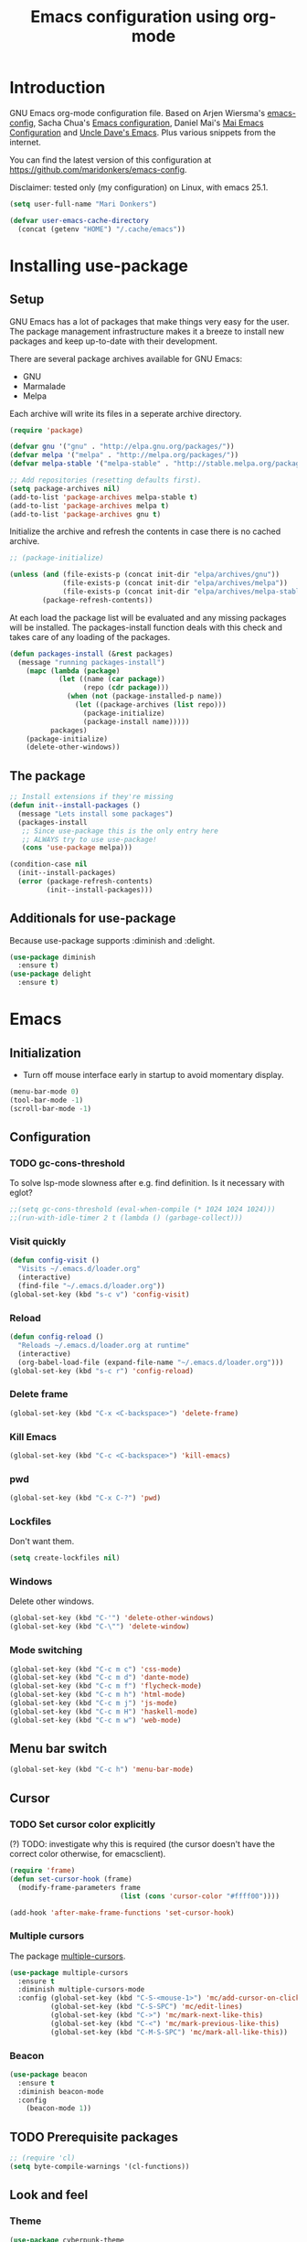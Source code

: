 #+TITLE: Emacs configuration using org-mode
#+STARTUP: indent
#+OPTIONS: H:5 num:nil tags:nil toc:nil timestamps:t
#+LAYOUT: post
#+DESCRIPTION: Loading emacs configuration using org-babel
#+TAGS: emacs
#+CATEGORIES: editing

* Introduction
GNU Emacs org-mode configuration file. Based on Arjen Wiersma's
[[https://gitlab.com/buildfunthings/emacs-config][emacs-config]], Sacha Chua's [[http://pages.sachachua.com/.emacs.d/Sacha.html][Emacs configuration]], Daniel Mai's [[https://github.com/danielmai/.emacs.d][Mai
Emacs Configuration]] and [[https://github.com/daedreth/UncleDavesEmacs/blob/master/config.org][Uncle Dave's Emacs]]. Plus various snippets from the internet.

You can find the latest version of this configuration at
[[https://github.com/maridonkers/emacs-config]].

Disclaimer: tested only (my configuration) on Linux, with emacs 25.1.

#+BEGIN_SRC emacs-lisp
(setq user-full-name "Mari Donkers")

(defvar user-emacs-cache-directory
  (concat (getenv "HOME") "/.cache/emacs"))
#+END_SRC
* Installing use-package
** Setup
GNU Emacs has a lot of packages that make things very easy for the
user. The package management infrastructure makes it a breeze to
install new packages and keep up-to-date with their development.

There are several package archives available for GNU Emacs:

- GNU
- Marmalade
- Melpa

Each archive will write its files in a seperate archive directory.

#+BEGIN_SRC emacs-lisp
(require 'package)
#+END_SRC

#+BEGIN_SRC emacs-lisp
(defvar gnu '("gnu" . "http://elpa.gnu.org/packages/"))
(defvar melpa '("melpa" . "http://melpa.org/packages/"))
(defvar melpa-stable '("melpa-stable" . "http://stable.melpa.org/packages/"))

;; Add repositories (resetting defaults first).
(setq package-archives nil)
(add-to-list 'package-archives melpa-stable t)
(add-to-list 'package-archives melpa t)
(add-to-list 'package-archives gnu t)
#+END_SRC

Initialize the archive and refresh the contents in case there is no cached archive.

#+BEGIN_SRC emacs-lisp
  ;; (package-initialize)

  (unless (and (file-exists-p (concat init-dir "elpa/archives/gnu"))
               (file-exists-p (concat init-dir "elpa/archives/melpa"))
               (file-exists-p (concat init-dir "elpa/archives/melpa-stable")))
          (package-refresh-contents))
#+END_SRC

At each load the package list will be evaluated and any missing
packages will be installed. The packages-install function deals with
this check and takes care of any loading of the packages.

#+BEGIN_SRC emacs-lisp
(defun packages-install (&rest packages)
  (message "running packages-install")
    (mapc (lambda (package)
            (let ((name (car package))
                  (repo (cdr package)))
              (when (not (package-installed-p name))
                (let ((package-archives (list repo)))
                  (package-initialize)
                  (package-install name)))))
          packages)
    (package-initialize)
    (delete-other-windows))
#+END_SRC
** The package
#+BEGIN_SRC emacs-lisp
;; Install extensions if they're missing
(defun init--install-packages ()
  (message "Lets install some packages")
  (packages-install
   ;; Since use-package this is the only entry here
   ;; ALWAYS try to use use-package!
   (cons 'use-package melpa)))

(condition-case nil
  (init--install-packages)
  (error (package-refresh-contents)
         (init--install-packages)))
#+END_SRC
** Additionals for use-package
Because use-package supports :diminish and :delight.
#+BEGIN_SRC emacs-lisp
(use-package diminish
  :ensure t)
(use-package delight
  :ensure t)
#+END_SRC
* Emacs
** Initialization
- Turn off mouse interface early in startup to avoid momentary display.
#+BEGIN_SRC emacs-lisp
(menu-bar-mode 0)
(tool-bar-mode -1)
(scroll-bar-mode -1)
#+END_SRC
** Configuration
*** TODO gc-cons-threshold
To solve lsp-mode slowness after e.g. find definition. Is it necessary with eglot?
#+BEGIN_SRC emacs-lisp
;;(setq gc-cons-threshold (eval-when-compile (* 1024 1024 1024)))
;;(run-with-idle-timer 2 t (lambda () (garbage-collect)))
#+END_SRC
*** Visit quickly
#+BEGIN_SRC emacs-lisp
(defun config-visit ()
  "Visits ~/.emacs.d/loader.org"
  (interactive)
  (find-file "~/.emacs.d/loader.org"))
(global-set-key (kbd "s-c v") 'config-visit)
#+END_SRC
*** Reload
#+BEGIN_SRC emacs-lisp
(defun config-reload ()
  "Reloads ~/.emacs.d/loader.org at runtime"
  (interactive)
  (org-babel-load-file (expand-file-name "~/.emacs.d/loader.org")))
(global-set-key (kbd "s-c r") 'config-reload)
#+END_SRC
*** Delete frame
#+BEGIN_SRC emacs-lisp
(global-set-key (kbd "C-x <C-backspace>") 'delete-frame)
#+END_SRC
*** Kill Emacs
#+BEGIN_SRC emacs-lisp
(global-set-key (kbd "C-c <C-backspace>") 'kill-emacs)
#+END_SRC
*** pwd
#+BEGIN_SRC emacs-lisp
(global-set-key (kbd "C-x C-?") 'pwd)
#+END_SRC
*** Lockfiles
Don't want them.
#+BEGIN_SRC emacs-lisp
(setq create-lockfiles nil)
#+END_SRC
*** Windows
Delete other windows.
#+BEGIN_SRC emacs-lisp
  (global-set-key (kbd "C-'") 'delete-other-windows)
  (global-set-key (kbd "C-\"") 'delete-window)
#+END_SRC
*** Mode switching
#+BEGIN_SRC emacs-lisp
  (global-set-key (kbd "C-c m c") 'css-mode)
  (global-set-key (kbd "C-c m d") 'dante-mode)
  (global-set-key (kbd "C-c m f") 'flycheck-mode)
  (global-set-key (kbd "C-c m h") 'html-mode)
  (global-set-key (kbd "C-c m j") 'js-mode)
  (global-set-key (kbd "C-c m H") 'haskell-mode)
  (global-set-key (kbd "C-c m w") 'web-mode)
#+END_SRC
** Menu bar switch
#+BEGIN_SRC emacs-lisp
(global-set-key (kbd "C-c h") 'menu-bar-mode)
#+END_SRC
** Cursor
*** TODO Set cursor color explicitly
(?) TODO: investigate why this is required
(the cursor doesn't have the correct color otherwise, for
emacsclient).
#+BEGIN_SRC emacs-lisp
(require 'frame)
(defun set-cursor-hook (frame)
  (modify-frame-parameters frame
                           (list (cons 'cursor-color "#ffff00"))))

(add-hook 'after-make-frame-functions 'set-cursor-hook)
#+END_SRC
*** Multiple cursors
The package [[https://github.com/magnars/multiple-cursors.el][multiple-cursors]].
#+BEGIN_SRC emacs-lisp
(use-package multiple-cursors
  :ensure t
  :diminish multiple-cursors-mode
  :config (global-set-key (kbd "C-S-<mouse-1>") 'mc/add-cursor-on-click)
          (global-set-key (kbd "C-S-SPC") 'mc/edit-lines)
          (global-set-key (kbd "C->") 'mc/mark-next-like-this)
          (global-set-key (kbd "C-<") 'mc/mark-previous-like-this)
          (global-set-key (kbd "C-M-S-SPC") 'mc/mark-all-like-this))
#+END_SRC
*** Beacon
#+BEGIN_SRC emacs-lisp
(use-package beacon
  :ensure t
  :diminish beacon-mode
  :config
    (beacon-mode 1))
#+END_SRC
** TODO Prerequisite packages
  #+BEGIN_SRC emacs-lisp
    ;; (require 'cl)
    (setq byte-compile-warnings '(cl-functions))
  #+END_SRC
** Look and feel
*** Theme
#+BEGIN_SRC emacs-lisp
(use-package cyberpunk-theme
  :ensure t)

(load-theme 'cyberpunk t)

;; To accomodate aging eyes.
(set-face-attribute 'default nil :height 135)

;; Selection color.
;;(set-face-background 'hl-line "#3e4446")
;; (set-face-foreground 'highlight nil)

;; Font size
(define-key global-map (kbd "C-c C-=") 'text-scale-increase)
(define-key global-map (kbd "C-c C--") 'text-scale-decrease)

;; Clearer active window bar.
(set-face-attribute  'mode-line-inactive
                    nil
                    :foreground "white"
                    :background "#232323"
                    ;; :box '(:line-width 1 :style released-button)
                    :box nil)

(set-face-attribute  'mode-line
                    nil
                    :foreground "black"
                    :background "darkcyan"
                    ;; :box '(:line-width 1 :style released-button)
                    :box nil)

;; No boxes around mode line (cyberpunk theme creates these).
(set-face-attribute `mode-line nil :box nil)
(set-face-attribute `mode-line-inactive nil :box nil)

;; Set cursor color, shape and no blinking.
(setq-default cursor-color "#ffff00")
(set-cursor-color "#ffff00")
;;(setq-default cursor-type 'hollow)
(blink-cursor-mode 0)
#+END_SRC
*** Sane defaults
[[https://github.com/danielmai/.emacs.d/blob/master/config.org]].
#+BEGIN_SRC emacs-lisp
  ;; These functions are useful. Activate them.
  (put 'downcase-region 'disabled nil)
  (put 'upcase-region 'disabled nil)
  (put 'narrow-to-region 'disabled nil)
  (put 'dired-find-alternate-file 'disabled nil)

  ;; Answering just 'y' or 'n' will do
  (defalias 'yes-or-no-p 'y-or-n-p)

  ;; UTF-8 please
  (setq locale-coding-system 'utf-8) ; pretty
  (set-terminal-coding-system 'utf-8) ; pretty
  (set-keyboard-coding-system 'utf-8) ; pretty
  (set-selection-coding-system 'utf-8) ; please
  (prefer-coding-system 'utf-8) ; with sugar on top
  (setq-default indent-tabs-mode nil)

  (setq-default indent-tabs-mode nil)
  (setq-default indicate-empty-lines t)

  ;; Don't count two spaces after a period as the end of a sentence.
  ;; Just one space is needed.
  (setq sentence-end-double-space nil)

  ;; delete the region when typing, just like as we expect nowadays.
  (delete-selection-mode t)

  (show-paren-mode t)

  (column-number-mode t)

  (global-visual-line-mode)
  ;TODO CHECK ERROR: symbol's function definition is void: diminish
  ;(diminish 'visual-line-mode)

  ;; https://gist.github.com/leemeichin/4032852
  ;; http://www.raebear.net/computers/emacs-colors/
  ;; Sets the default mode-line. Remove '-default' if you want to test your changes on-the-fly with (eval-buffer)
  (setq-default mode-line-format
      '(
        ;; show the buffer filename
        (:eval
         (propertize
                     (if (buffer-modified-p)
                       " ** %b "
                       (if (eql buffer-read-only t)
                           " == %b "
                           " -- %b "))))
        ;; show the current major mode in use (use obsolete format because trailing spaces nice it up)
        (:propertize " %m ")
        ;; show the current branch and VCS in use, if there is one
        (:propertize (vc-mode vc-mode) face (:weight normal))
        " "
        ;; show the line number and column number (no 'All', 'Top', 'Bottom', etc.)
        (:propertize " %l:%c ")
        ;; Show full path.
        (:eval
           (propertize " %f "))
        ))

  ;; (setq-default frame-title-format "%b (%f)")
  ;; (setq-default mode-line-format "%b (%f)")

  ;; (setq uniquify-buffer-name-style 'forward)
  ;; (setq uniquify-buffer-name-style 'reverse)

  ;; Turn off emacs alarms (those annoying beeps)
  (setq ring-bell-function 'ignore)
  (setq visible-bell t)
#+END_SRC
*** Title
#+BEGIN_SRC emacs-lisp
(setq frame-title-format
      (list (format "%s %%S: %%j " (system-name))
        '(buffer-file-name "%f" (dired-directory dired-directory "%b"))))
#+END_SRC
*** Desktop
Also check this out: [[https://emacs.stackexchange.com/questions/31621/handle-stale-desktop-lock-files-after-emacs-system-crash][Handle stale desktop lock files after emacs/system crash]]
#+BEGIN_SRC emacs-lisp
;; Store desktop (i.e. open files, etc.) at exit (restores when starting again).
(setq desktop-path '("."))
(desktop-save-mode 1)
(global-set-key (kbd "C-c C-d") 'desktop-save)
#+END_SRC
*** Ignore error wrapping
#+BEGIN_SRC emacs-lisp
;(defun ignore-error-wrapper (fn)
;  "Funtion return new function that ignore errors.
;   The function wraps a function with `ignore-errors' macro."
;  (lexical-let ((fn fn))
;    (lambda ()
;      (interactive)
;      (ignore-errors
;        (funcall fn)))))
#+END_SRC
*** Moving around
**** Bookmarks
#+BEGIN_SRC emacs-lisp
(global-set-key (kbd "C-x r S") 'bookmark-save)
#+END_SRC
**** Bookmarks (bm)
Bookmarks are very useful for quickly jumping around files.
#+BEGIN_SRC emacs-lisp
(use-package bm
  :ensure t
  :bind (("<M-S-return>" . bm-toggle)
         ("<M-S-up>" . bm-previous)
         ("<M-S-down>" . bm-next)))
#+END_SRC
*** Winner mode
#+BEGIN_SRC emacs-lisp
;; Winner mode
;; From: http://www.emacswiki.org/emacs/WinnerMode
(when (fboundp 'winner-mode)
  (winner-mode 1))
#+END_SRC
*** Window swapping
From [[https://www.emacswiki.org/emacs/TransposeWindows][Transpose Windows]].
#+BEGIN_SRC emacs-lisp
;; Initialization of these variables is required.
(setq swapping-buffer nil)
(setq swapping-window nil)

;; First call marks window and after switch to second window call
;; again to swap the windows.
(defun swap-buffers-in-windows ()
   "Swap buffers between two windows"
   (interactive)
   (if (and swapping-window
            swapping-buffer)
       (let ((this-buffer (current-buffer))
             (this-window (selected-window)))
         (if (and (window-live-p swapping-window)
                  (buffer-live-p swapping-buffer))
             (progn (switch-to-buffer swapping-buffer)
                    (select-window swapping-window)
                    (switch-to-buffer this-buffer)
                    (select-window this-window)
                    (message "Swapped buffers."))
           (message "Old buffer/window killed.  Aborting."))
         (setq swapping-buffer nil)
         (setq swapping-window nil))
     (progn
       (setq swapping-buffer (current-buffer))
       (setq swapping-window (selected-window))
       (message "Buffer and window marked for swapping."))))

;; Switch windows.
;;(global-set-key (kbd "C-c C-w") 'transpose-windows)
(global-set-key (kbd "C-c C-w") 'swap-buffers-in-windows)

(global-set-key [f9] 'other-window)
#+END_SRC
*** Window moving
#+BEGIN_SRC emacs-lisp
  ;; Windmove configuration.
;  (global-set-key (kbd "C-c <C-left>") (ignore-error-wrapper 'windmove-left))
;  (global-set-key (kbd "C-c <C-right>") (ignore-error-wrapper 'windmove-right))
;  (global-set-key (kbd "C-c <C-up>") (ignore-error-wrapper 'windmove-up))
;  (global-set-key (kbd "C-c <C-down>") (ignore-error-wrapper 'windmove-down))

  (global-set-key (kbd "C-c <C-left>") 'windmove-left)
  (global-set-key (kbd "C-c <C-right>") 'windmove-right)
  (global-set-key (kbd "C-c <C-up>") 'windmove-up)
  (global-set-key (kbd "C-c <C-down>") 'windmove-down)
#+END_SRC
*** Frame toggle full screen
#+BEGIN_SRC emacs-lisp
(global-set-key (kbd "<C-s-SPC>") 'toggle-frame-fullscreen)
#+END_SRC
*** Window minimize/maximize
#+BEGIN_SRC emacs-lisp
(global-set-key (kbd "C-c -") 'minimize-window)
(global-set-key (kbd "C-c +") 'maximize-window)
#+END_SRC
*** Window resizing
#+BEGIN_SRC emacs-lisp
(defun shrink-window-horizontally-stepped (&optional arg)
  (interactive "P")
  (if (one-window-p) (error "Cannot resize sole window"))
  (shrink-window-horizontally 10))

(defun enlarge-window-horizontally-stepped (&optional arg)
  (interactive "P")
  (if (one-window-p) (error "Cannot resize sole window"))
  (enlarge-window-horizontally 10))

(defun shrink-window-stepped (&optional arg)
  (interactive "P")
  (if (one-window-p) (error "Cannot resize sole window"))
  (shrink-window 10))

(defun enlarge-window-stepped (&optional arg)
  (interactive "P")
  (if (one-window-p) (error "Cannot resize sole window"))
  (enlarge-window 10))

;; Window resize bindings.
(global-set-key (kbd "C-S-x <C-S-left>") 'shrink-window-horizontally-stepped)
(global-set-key (kbd "C-S-x <C-S-right>") 'enlarge-window-horizontally-stepped)
(global-set-key (kbd "C-S-x <C-S-down>") 'shrink-window-stepped)
(global-set-key (kbd "C-S-x <C-S-up>") 'enlarge-window-stepped)

(global-set-key (kbd "C-S-c <C-S-left>") 'shrink-window-horizontally)
(global-set-key (kbd "C-S-c <C-S-right>") 'enlarge-window-horizontally)
(global-set-key (kbd "C-S-c <C-S-down>") 'shrink-window)
(global-set-key (kbd "C-S-c <C-S-up>") 'enlarge-window)
#+END_SRC
*** Minibuffer
#+BEGIN_SRC emacs-lisp
(defun switch-to-minibuffer ()
  "Switch to minibuffer window."
  (interactive)
  (if (active-minibuffer-window)
      (select-window (active-minibuffer-window))
    (error "Minibuffer is not active")))

;; Switch to minibuffer.
(global-set-key (kbd "C-x M") 'switch-to-minibuffer)
#+END_SRC
*** Ivy, Counsel
#+BEGIN_SRC emacs-lisp
(use-package ivy
  :ensure t
  :diminish ivy-mode
  :config (global-set-key (kbd "C-x b") 'ivy-switch-buffer)
          (global-set-key (kbd "C-c C-r") 'ivy-resume)
          (global-set-key (kbd "<f6>") 'ivy-resume))

(use-package counsel
  :ensure t
  :diminish counsel-mode
  :config (global-set-key (kbd "M-x") 'counsel-M-x)
          (global-set-key (kbd "C-x C-f") 'counsel-find-file)
          (global-set-key (kbd "C-x C-S-r") 'counsel-recentf)
          (global-set-key (kbd "<f1> f") 'counsel-describe-function)
          (global-set-key (kbd "<f1> v") 'counsel-describe-variable)
          (global-set-key (kbd "<f1> l") 'counsel-load-library)
          (global-set-key (kbd "<f2> i") 'counsel-info-lookup-symbol)
          (global-set-key (kbd "<f2> u") 'counsel-unicode-char)
          (global-set-key (kbd "C-c g") 'counsel-git)
          (global-set-key (kbd "C-c j") 'counsel-git-grep)
          (global-set-key (kbd "C-c a") 'counsel-ag)
          (global-set-key (kbd "C-c l") 'counsel-locate)
          (global-set-key (kbd "C-S-o") 'counsel-rhythmbox)
          (define-key read-expression-map (kbd "C-r") 'counsel-expression-history))

(use-package counsel-projectile
  :ensure t
  :diminish counsel-projectile-mode
  :config (counsel-projectile-mode))
#+END_SRC
*** Mark
**** Selection
#+BEGIN_SRC emacs-lisp
(defun push-mark-no-activate ()
  "Pushes `point' to `mark-ring' and does not activate the region
   Equivalent to \\[set-mark-command] when \\[transient-mark-mode] is disabled"
  (interactive)
  (push-mark (point) t nil)
  (message "Pushed mark to ring"))

(defun jump-to-mark ()
  "Jumps to the local mark, respecting the `mark-ring' order.
  This is the same as using \\[set-mark-command] with the prefix argument."
  (interactive)
  (set-mark-command 1))

;; Mark without select visible.
(global-set-key (kbd "C-`") 'push-mark-no-activate)
(global-set-key (kbd "C-~") 'jump-to-mark)
#+END_SRC
**** Convenience mapping for navigating back to your previous editing spots
#+BEGIN_SRC emacs-lisp
  ;; Does C-U C-SPC programatically.
  (defun set-mark-command-prefix-arg ()
    (interactive)
    (setq current-prefix-arg '(4)) ; C-u
    (call-interactively 'set-mark-command))

  (global-set-key (kbd "M-]") 'counsel-mark-ring)
  (global-set-key (kbd "M-[") 'set-mark-command-prefix-arg)
#+END_SRC
*** Tabs
#+BEGIN_SRC emacs-lisp
;; Tab indentation width.
(setq tab-width 4)
#+END_SRC
*** Speedbar
#+BEGIN_SRC emacs-lisp
(global-set-key [f11] 'speedbar)
#+END_SRC
*** Default browser
You can set Firefox to open all external links in the same tab.

 - Enter about:config in the address bar.
 - Click the confirmation button if shown.
 - Filter for browser.link.open_newwindow.
 - Double click.
 - Set value to 1.
 - OK.
#+BEGIN_SRC emacs-lisp
  ;; (setq browse-url-browser-function 'browse-url-generic
  ;;       browse-url-generic-program "xdg-open")

(setq browse-url-browser-function 'browse-url-generic
      browse-url-generic-program "firefox")

  ;; (setq browse-url-browser-function 'browse-url-generic
  ;;       browse-url-generic-program "xdg-open")

  ;; (setq browse-url-browser-function 'browse-url-chromium
  ;;       browse-url-generic-program "chromium")
  ;; (defun browse-url-chromium (url &optional new-window)
  ;;  "Open URL in a new Chromium window."
  ;;  (interactive (browse-url-interactive-arg "URL: "))
  ;;  (unless
  ;;      (string= ""
  ;;               (shell-command-to-string
  ;;                (concat "chromium " url)))
  ;;    (message "Starting Chromium...")
  ;;    (start-process (concat "chromium " url) nil "chromium " url)
  ;;    (message "Starting Chromium... done")))
#+END_SRC
** Break & Debug
#+BEGIN_SRC emacs-lisp
(global-set-key (kbd "C-M-g") 'top-level)
; (toggle-debug-on-quit)
#+END_SRC
** Which key
#+BEGIN_SRC emacs-lisp
(use-package which-key
  :ensure t
  :diminish which-key-mode
  :config
  (which-key-mode))
#+END_SRC
** Hydra
#+BEGIN_SRC emacs-lisp
(use-package hydra
  :ensure t)
#+END_SRC
** Revert buffer
#+BEGIN_SRC emacs-lisp
(global-set-key (kbd "C-x C-M-f") 'revert-buffer)
#+END_SRC
** Large files
#+BEGIN_SRC emacs-lisp
  ;; Large files slow emacs down to a grind. Main offender is fundamental mode.
  (defun my-find-file-check-make-large-file-read-only-hook ()
    "If a file is over a given size, make the buffer read only."
    (when (> (buffer-size) (* 1024 1024))
      ;;(setq buffer-read-only t)
      ;;(buffer-disable-undo)
      (fundamental-mode)))

  (add-hook 'find-file-hook 'my-find-file-check-make-large-file-read-only-hook)

  (global-set-key (kbd "M-o") 'read-only-mode)
#+END_SRC
** Disable auto save and -backup
#+BEGIN_SRC emacs-lisp
;disable backup
(setq backup-inhibited t)
;disable auto save
(setq auto-save-default nil)
#+END_SRC
** sudo-edit
#+BEGIN_SRC emacs-lisp
(use-package sudo-edit
  :ensure t
  :bind
    ("C-M-e" . sudo-edit))
#+END_SRC
** async
#+BEGIN_SRC emacs-lisp
(use-package async
  :ensure t
  :init (dired-async-mode 1))
#+END_SRC
** dmenu
#+BEGIN_SRC emacs-lisp
(use-package dmenu
  :ensure t)
(global-set-key (kbd "C-c d") 'dmenu)
#+END_SRC
** Follow created window
[[https://github.com/daedreth/UncleDavesEmacs/blob/master/config.org]]
#+BEGIN_SRC emacs-lisp
(defun split-and-follow-horizontally ()
  (interactive)
  (split-window-below)
  (balance-windows)
  (other-window 1))
(global-set-key (kbd "C-x 2") 'split-and-follow-horizontally)

(defun split-and-follow-vertically ()
  (interactive)
  (split-window-right)
  (balance-windows)
  (other-window 1))
(global-set-key (kbd "C-x 3") 'split-and-follow-vertically)
#+END_SRC
** Swiper
Retrying Swiper (is it now faster with big files?)
#+BEGIN_SRC emacs-lisp
(use-package swiper
  :ensure t
  :bind ("C-=" . 'swiper))
#+END_SRC
** ibuffer
#+BEGIN_SRC emacs-lisp
(global-set-key (kbd "C-x C-b") 'ibuffer)
;; (setq ibuffer-expert t)
#+END_SRC
** Kill current buffer
https://github.com/daedreth/UncleDavesEmacs/blob/master/config.org
#+BEGIN_SRC emacs-lisp
(defun kill-current-buffer ()
  "Kills the current buffer."
  (interactive)
  (kill-buffer (current-buffer)))
(global-set-key (kbd "C-x k") 'kill-current-buffer)
#+END_SRC
** Kill all buffers
https://github.com/daedreth/UncleDavesEmacs/blob/master/config.org
#+BEGIN_SRC emacs-lisp
(defun close-all-buffers ()
  "Kill all buffers without regard for their origin."
  (interactive)
  (mapc 'kill-buffer (buffer-list)))
(global-set-key (kbd "C-M-s-k") 'close-all-buffers)
#+END_SRC
** Kill ring
*** Size
#+BEGIN_SRC emacs-lisp
(setq kill-ring-max 100)
#+END_SRC
*** Clear
#+BEGIN_SRC emacs-lisp
(defun clear-kill-ring ()
  (interactive)
  (setq kill-ring nil)
  (garbage-collect))
(global-set-key (kbd "s-y") 'clear-kill-ring)
#+END_SRC
*** popup-kill-ring
#+BEGIN_SRC emacs-lisp
(use-package popup-kill-ring
  :ensure t
  :bind ("M-y" . popup-kill-ring))
#+END_SRC
** Bash
#+BEGIN_SRC emacs-lisp
(defvar my-term-shell "/bin/bash")
(defadvice ansi-term (before force-bash)
  (interactive (list my-term-shell)))
(ad-activate 'ansi-term)
(global-set-key (kbd "C-c t") 'ansi-term)
#+END_SRC
** Time
#+BEGIN_SRC emacs-lisp
(setq display-time-24hr-format t)
(setq display-time-format "%H:%M - %d %B %Y")
(display-time-mode 1)
#+END_SRC
* evil
#+BEGIN_SRC emacs-lisp
(use-package evil
  :ensure t)

;(require 'evil)
;(evil-mode 1)
(define-key projectile-mode-map (kbd "M-+") 'evil-mode)
#+END_SRC
* Org-mode
Org-mode is an Emacs built-in.
** TODO Shortcuts
#+BEGIN_SRC emacs-lisp
;;TODO
;;(require 'org)
;;(define-key global-map "\C-cl" 'org-store-link)
;;(define-key global-map "\C-ca" 'org-agenda)
;;(setq org-log-done t)

(define-key org-mode-map (kbd "<C-M-tab>") 'pcomplete)
#+END_SRC
** TODO org-bullets
Disabled this because it results in 100% CPU usage.
#+BEGIN_SRC emacs-lisp
;; (use-package org-bullets
;;   :ensure t
;;   :diminish org-bullets-mode
;;   :config
;;     (add-hook 'org-mode-hook (lambda () (org-bullets-mode))))
#+END_SRC
** Exports
#+BEGIN_SRC emacs-lisp
(use-package ox-twbs
  :ensure t)
#+END_SRC
** Indentation
#+BEGIN_SRC emacs-lisp
;TODO CHECK ERROR: symbol's function definition is void: diminish
;(eval-after-load "org-indent" '(diminish 'org-indent-mode))
#+END_SRC
** HTMLize buffers
When exporting documents to HTML documents, such as code fragments, we need to htmlize.
#+BEGIN_SRC emacs-lisp
(use-package htmlize
  :ensure t)
#+END_SRC
** TODO Reveal.js
Tool to create presentations via an emacs org file export. See: [[https://github.com/emacsmirror/org-re-reveal]].
Replace EXAMPLE with SRC emacs-lisp to enable.
#+BEGIN_EXAMPLE
;;TODO doesn't appear to work (breaks org-mode export of title sections).
(use-package org-re-reveal
  :ensure t)

;; Reveal.js location and ox-reveal.
;;(setq org-reveal-root "file:///home/mdo/lib/reveal.js")
;;(setq org-reveal-mathjax t)
#+END_EXAMPLE
* Comma Separated Files
#+BEGIN_SRC emacs-lisp
(use-package csv-mode
  :ensure t)
#+END_SRC
* Mediawiki
MediaWiki mode.
#+BEGIN_SRC emacs-lisp
(use-package mediawiki
  :ensure t)
#+END_SRC
* Edit indirect
The edit-indirect package is used by Markdown for editing code blocks.
#+BEGIN_SRC emacs-lisp
(use-package edit-indirect
  :ensure t)
#+END_SRC
* Markdown
Markdown is a great way to write documentation, not as good as
org-mode of course, but generally accepted as a standard.
#+BEGIN_SRC emacs-lisp
(use-package markdown-mode
  :ensure t)
#+END_SRC
* AsciiDoc
[[http://www.methods.co.nz/asciidoc/][AsciiDoc]] is an alternative way to write documentation, not as good as
org-mode of course, but supported by e.g. github. The [[https://github.com/sensorflo/adoc-mode/wiki][adoc-mode]] Emacs
major mode supports the adoc format.
#+BEGIN_SRC emacs-lisp
(use-package adoc-mode
  :ensure t)

(add-to-list 'auto-mode-alist (cons "\\.adoc\\'" 'adoc-mode))
(add-hook 'adoc-mode-hook (lambda() (buffer-face-mode t)))
#+END_SRC
* LaTex
This installs the [[https://www.gnu.org/software/auctex/][auctex]] and [[https://github.com/tom-tan/auctex-latexmk][auctex-latexmk]] packages.
#+BEGIN_SRC emacs-lisp
(use-package tex
    :ensure auctex
    :config (setq TeX-auto-save t)
            (setq TeX-parse-self t)
            (setq TeX-save-query nil)
            (setq latex-run-command "pdflatex"))
;;(setq TeX-PDF-mode t)
(require 'tex)

(use-package auctex-latexmk
    :ensure auctex-latexmk)
(require 'auctex-latexmk)
(auctex-latexmk-setup)
(setq auctex-latexmk-inherit-TeX-PDF-mode t)
#+END_SRC
* Programming
** General
Setup for GNU Emacs, software development. Plus [[https://github.com/Fuco1/smartparens][Smartparens]].

The structured editing of smartparens is useful in a LOT of languages, as
long as there are parenthesis, brackets or quotes.
*** Utilities
String manipulation routines for emacs lisp
#+BEGIN_SRC emacs-lisp
(use-package s
  :ensure t)
#+END_SRC
*** Smartparens
#+BEGIN_SRC emacs-lisp
(use-package smartparens
  :ensure t
  :config (progn (show-smartparens-global-mode t))
                 (add-hook 'emacs-lisp-mode-hook #'smartparens-strict-mode)
                 (add-hook 'eval-expression-minibuffer-setup-hook #'smartparens-strict-mode)
                 (add-hook 'ielm-mode-hook #'smartparens-strict-mode)
                 (add-hook 'lisp-mode-hook #'smartparens-strict-mode)
                 (add-hook 'lisp-interaction-mode-hook #'smartparens-strict-mode)
                 (add-hook 'scheme-mode-hook #'smartparens-strict-mode)
  :bind (("<f7>" . smartparens-strict-mode)
         ("C-S-s a" . sp-beginning-of-sexp)
         ("C-S-s e" . sp-end-of-sexp)
         ("C-S-s d" . sp-down-sexp)
         ("C-S-s u" . sp-up-sexp)
         ("C-S-s D" . sp-backward-down-sexp)
         ("C-S-s U" . sp-up-down-sexp)
         ("C-S-s f" . sp-forward-sexp)
         ("C-S-s b" . sp-backward-sexp)
         ("C-M-<right>" . sp-next-sexp)
         ("C-M-<left>" . sp-previous-sexp)
         ("C-S-s S" . sp-backward-symbol)
         ("C-S-s s" . sp-forward-symbol)
         ("C-S-s |" . sp-split-sexp)
         ("C-S-s U" . sp-backward-unwrap-sexp)
         ("C-S-s u" . sp-unwrap-sexp)
         ("M-<right>" . sp-forward-slurp-sexp)
         ("M-S-<right>" . sp-forward-barf-sexp)
         ("M-<left>" . sp-backward-slurp-sexp)
         ("M-S-<left>" . sp-backward-barf-sexp)
         ("C-S-s t" . sp-transpose-sexp)
         ("C-S-s k" . sp-kill-sexp)
         ("C-S-s h" . sp-kill-hybrid-sexp)
         ("C-S-s K" . sp-backward-kill-sexp)))
#+END_SRC
*** Highlight parentheses
#+BEGIN_SRC emacs-lisp
(use-package highlight-parentheses
  :ensure t
  :diminish highlight-parentheses-mode
  :config (add-hook 'emacs-lisp-mode-hook
            (lambda() (highlight-parentheses-mode))))

(global-highlight-parentheses-mode)
#+END_SRC
*** Rainbow
#+BEGIN_SRC emacs-lisp
(use-package rainbow-mode
  :ensure t
  :diminish rainbow-mode
  :init
    (add-hook 'prog-mode-hook 'rainbow-mode))
#+END_SRC
*** Rainbow delimiters
#+BEGIN_SRC emacs-lisp
(use-package rainbow-delimiters
  :ensure t
  :diminish rainbow-delimiters-mode
  :config (add-hook 'lisp-mode-hook
              (lambda() (rainbow-delimiters-mode))))

(global-highlight-parentheses-mode)
#+END_SRC

*** Snippets
#+BEGIN_SRC emacs-lisp
(use-package yasnippet
  :ensure t
  :diminish yas-minor-mode
  :config (yas/global-mode 1)
          (add-to-list 'yas-snippet-dirs (concat init-dir "snippets"))
          (add-hook 'web-mode-hook #'(lambda () (yas-activate-extra-mode 'html-mode)))
          (add-hook 'web-mode-hook #'(lambda () (yas-activate-extra-mode 'css-mode))))
#+END_SRC
*** Auto completion
#+BEGIN_SRC emacs-lisp
(use-package company
  :ensure t
  ;;:diminish company-mode
  :bind (("<C-M-return>" . company-complete))
  :config (global-company-mode))
#+END_SRC
*** Code folding
#+BEGIN_SRC emacs-lisp
(use-package origami
  :ensure t
  :diminish origami-mode
  :config (global-origami-mode)
  :bind (("C-c |" . origami-reset)
         ("C-c {" . origami-open-node-recursively)
         ("C-c }" . origami-close-node-recursively)
         ("C-c \"" . origami-toggle-all-nodes)))
#+END_SRC
*** Version Control
Magit is the only thing you need when it comes to Version Control (Git)

#+BEGIN_SRC emacs-lisp
(use-package magit
  :ensure t
  :bind (("C-x g" . magit-status)))
#+END_SRC

*** Projectile
#+BEGIN_SRC emacs-lisp
;; Project based navigation and search. Note also the .projectile file that
;; can be placed in the root of a project. It can be used to exclude (or include)
;; directories (see: https://github.com/bbatsov/projectile).
(use-package projectile
  :ensure t
  :diminish projectile-mode)

(projectile-mode +1)
(define-key projectile-mode-map (kbd "s-p") 'projectile-command-map)
(define-key projectile-mode-map (kbd "C-c p") 'projectile-command-map)
#+END_SRC
*** REST (client) support
#+BEGIN_SRC emacs-lisp
(use-package restclient
  :ensure t)
#+END_SRC

*** TODO Imenu
Replace EXAMPLE with SRC emacs-lisp to enable.
#+BEGIN_EXAMPLE
;; Add imenu to menu bar and make it automatically rescan.
(setq imenu-auto-rescan 1)

;; Incremental imenu.
(global-set-key (kbd "C-S-l") 'imenu)
#+END_EXAMPLE
*** Symbols
**** TODO Highlight s-exp
#+BEGIN_SRC emacs-lisp
; (use-package hl-sexp
;   :ensure t
;   :config (add-hook 'lisp-mode-hook #'hl-sexp-mode)
;           (add-hook 'emacs-lisp-mode-hook #'hl-sexp-mode)
;   :bind (("C-M-'" . hl-sexp-mode)))
#+END_SRC
**** Highlight symbol
Global highlight code taken from [[https://github.com/nschum/highlight-symbol.el/issues/11]].
#+BEGIN_SRC emacs-lisp
(defun highlight-symbol-mode-on () (highlight-symbol-mode 1))
(define-globalized-minor-mode global-highlight-symbol-mode
                              highlight-symbol-mode
                              highlight-symbol-mode-on)

(use-package highlight-symbol
  :ensure t
  :diminish highlight-symbol-mode
  :config (setq highlight-symbol-idle-delay  0.5)
  :bind (("C-*" . highlight-symbol)
         ("M-*" . highlight-symbol-remove-all)
         ("<f5>" . highlight-symbol-next)
         ("S-<f5>" . highlight-symbol-prev)
         ("M-<f5>" . highlight-symbol-query-replace)))

;;WARNING: interferes with Magit faces. (do not use global mode).
;;(global-highlight-symbol-mode 1)
#+END_SRC
*** Dumb-jump
#+BEGIN_SRC emacs-lisp
(use-package dumb-jump
  :ensure t
  :diminish dumb-jump-mode
  :bind (("C-." . dumb-jump-go)
         ("C-," . dumb-jump-back)))
#+END_SRC
*** TODO hl-line
This interferes with search colors.
#+BEGIN_SRC emacs-lisp
;(when window-system (add-hook 'prog-mode-hook 'hl-line-mode))
#+END_SRC
** Flycheck syntax checker
See here: [[https://www.flycheck.org/en/latest/user/installation.html][flycheck.org/installation]].

BTW: flycheck mode is not enabled by default because my computer is
too slow (with Haskell code) because every small change triggers
expensive checking. Instead I now enable it (and =dante-mode=) per
project, via =.dir-locals.el=. Also I initiate interactive Haskell
mode via the <C-S-return> and/or C-Z keybindings, which activates its
functions ('hover over' type info in the minibuffer, C-c RET
haskell-process-do-info, etc). File loading is still somewhat slow but
when it's loaded and a C-c S-RET is done, it's very usable).

e.g. as follows:
#+BEGIN_EXAMPLE
((nil
  (custom-set-variables
 ;; Customization related to indentation.
    '(haskell-indentation-layout-offset 2)
    '(haskell-indentation-starter-offset 2)
    '(haskell-indentation-left-offset 2)
    '(haskell-indentation-where-pre-offset 2)
    '(haskell-indentation-where-post-offset 2)
  )
  (dante-repl-command-line . ("cabal" "repl"))
  (haskell-process-type . ghci)
  (format-all-formatters
   ("Haskell" ormolu)
   ("Literate Haskell" ormolu)
  )
  (eval . (dante-mode 1))
  (eval . (flycheck-mode 1))
)) 
#+END_EXAMPLE

#+BEGIN_SRC emacs-lisp
  (use-package flycheck
    :pin melpa-stable
    :ensure t
    ;; :init (global-flycheck-mode)
    :diminish flycheck-mode
    :bind (("C-C f" . flycheck-buffer)
           ("C-C >" . flycheck-next-error)
           ("C-C <" . flycheck-previous-error)
           ("C-C ?" . flycheck-list-errors)))

  ;; (add-hook 'prog-mode-hook #'flycheck-mode)
  (flycheck-mode 0)
#+END_SRC
** eldoc
The =eldoc-doc-buffer=
#+BEGIN_SRC emacs-lisp
(global-set-key (kbd "C-c e") 'eldoc-doc-buffer)
#+END_SRC
** Python
*** elpy
#+BEGIN_SRC emacs-lisp
(use-package elpy
  :ensure t)

(add-hook 'python-mode-hook 'highlight-symbol-mode)
#+END_SRC
** TODO YAML
The source code formatter =prettier=.
#+BEGIN_SRC emacs-lisp
  (use-package prettier
  :ensure t)
#+END_SRC
** nix-mode
#+BEGIN_SRC emacs-lisp
(use-package nix-mode
  :ensure t)
#+END_SRC
** Haskell
See: [[https://blog.sumtypeofway.com/posts/emacs-config.html][My Emacs Configuration (Or, Emacs is Agar for Brain Worms) - 2020-09-14]]
*** company-ghci
#+BEGIN_SRC emacs-lisp
(use-package company-ghci
    :ensure t)
#+END_SRC
*** haskell-mode
Inspired by: [[https://blog.sumtypeofway.com/posts/emacs-config.html][blog.sumtypeofway.com/posts/emacs-config.html]].
#+BEGIN_SRC emacs-lisp
  (use-package haskell-mode
      :ensure t
      :config
        ;; haskell-mode doesn't know about newer GHC features.
        (let ((new-extensions '("QuantifiedConstraints"
                                "DerivingVia"
                                "BlockArguments"
                                "DerivingStrategies"
                                "StandaloneKindSignatures"
                                )))
          (setq
           haskell-ghc-supported-extensions
           (append haskell-ghc-supported-extensions new-extensions)))

        ;; https://github.com/syl20bnr/spacemacs/issues/2489
        (setq haskell-process-use-presentation-mode t)

        ;; https://www.reddit.com/r/haskell/comments/e5gcq0/best_emacs_experience_for_haskell/
        ;;(setq haskell-hoogle-url "https://hoogle.haskell.org/?hoogle=%s")
        (setq haskell-hoogle-url "http://localhost:8080/?hoogle=%s")

        (setq haskell-mode-tag-find t)

      :bind ("C-x c c" . haskell-cabal-visit-file)
            ("C-x c i" . haskell-navigate-imports)
            ("C-x c I" . haskell-navigate-imports-return)
            ("C-c C-z" . haskell-interactive-switch)
            ("C-c <C-delete>" . haskell-process-restart)
            ("C-c o" . haskell-hoogle)
            ("<M-return>" . haskell-hoogle-lookup-from-website)
            ("<C-S-return>" . haskell-process-load-file)
            ("C-c RET" . haskell-process-do-info)
            ("C-c S-RET" . haskell-mode-show-type-at)
            ("M-." . haskell-mode-goto-loc)
            ("M-," . dumb-jump-back)
            ;;("<C-M-return>" . company-ghci)
            )
  (add-hook 'haskell-mode-hook #'highlight-symbol-mode)
  (add-to-list 'auto-mode-alist '("\\.hamlet\\'" . html-mode))
  (add-to-list 'auto-mode-alist '("\\.lucius\\'" . css-mode))
  (add-to-list 'auto-mode-alist '("\\.cassius\\'" . css-mode))
  (add-to-list 'auto-mode-alist '("\\.julius\\'" . js-mode))

  ;; Indent to 4 chars for Fourmolu (but better defined in .dir-locals.el; hence commented out)
  ;;(custom-set-variables
  ;;  '(haskell-indentation-layout-offset 4)
  ;;  '(haskell-indentation-starter-offset 4)
  ;;  '(haskell-indentation-left-offset 4)
  ;;  '(haskell-indentation-where-pre-offset 4)
  ;;  '(haskell-indentation-where-post-offset 4))
#+END_SRC
See here for setup: [[https://stackoverflow.com/questions/56501112/haskell-emacs-haskell-mode-run-c-h-f-haskell-mode-for-instruction-how-to-setu][Haskell Emacs haskell-mode: Run 'C-h f haskell-mode' for instruction how to setup a Haskell interaction mode]].
*** hindent
#+BEGIN_SRC emacs-lisp
  (use-package hindent
    :ensure t)
#+END_SRC
*** format-all
See [[https://github.com/lassik/emacs-format-all-the-code][lassik/emacs-format-all-the-code]]
#+BEGIN_SRC emacs-lisp
  (use-package format-all
    :ensure t
    :bind
       ("M-F" . format-all-buffer)
       ("M-R" . format-all-region)
  )

  ;;(add-hook 'format-all-mode-hook 'format-all-ensure-formatter)
  ;;(add-hook 'haskell-mode-hook 'format-all-mode)
  ;;(add-hook 'php-mode-hook 'format-all-mode)
#+END_SRC
*** TODO ormolu
#+BEGIN_SRC emacs-lisp
  (use-package ormolu
    :ensure t)
#+END_SRC
*** dante
See: [[https://github.com/jyp/dante#installation][jyp/dante#installation]]

#+BEGIN_SRC emacs-lisp
  (use-package dante
   :ensure t
   :after haskell-mode
   :commands 'dante-mode
   :bind
       ("<C-return>" . dante-info)
   :init
    ; Disabled per default; enabled per project via .dir-locals.el
    ;(add-hook 'haskell-mode-hook 'flycheck-mode)
    ;(add-hook 'haskell-mode-hook 'dante-mode)
  )
  (dante-mode 0)
#+END_SRC
*** direnv
See: [[https://github.com/wbolster/emacs-direnv#installation][wbolster/emacs-direnv#installation]]

#+BEGIN_SRC emacs-lisp
  (use-package direnv
    :ensure t)
#+END_SRC
*** haskell-snippets
#+BEGIN_SRC emacs-lisp
(use-package haskell-snippets
    :ensure t
    :after (haskell-mode yasnippet)
    :defer)
#+END_SRC
** TODO Purescript
Install =purescript-mode=. The irritating message can be fixed with a call to =turn-on-purescript-indentation= (see: [[https://github.com/purescript-emacs/psc-ide-emacs/issues/60][Issue with purescript-mode-hook]].
#+BEGIN_SRC emacs-lisp
  (use-package purescript-mode
      :ensure t
  ;;     :config (turn-on-purescript-indentation)
  )
  ;; (add-hook 'purescript-mode-hook 'flycheck-mode)
  (add-hook 'purescript-mode-hook #'turn-on-purescript-indentation)
#+END_SRC
** HLedger
#+BEGIN_SRC emacs-lisp
(use-package hledger-mode
    :ensure t)
(add-to-list 'auto-mode-alist '("\\.journal\\'" . hledger-mode))
#+END_SRC
** GraphQL
#+BEGIN_SRC emacs-lisp
(use-package graphql-mode
    :ensure t)
#+END_SRC
** Rust
#+BEGIN_SRC emacs-lisp
(use-package rust-mode
    :pin melpa-stable
    :ensure t)
#+END_SRC
** JSON
#+BEGIN_SRC emacs-lisp
(use-package json-mode
    :ensure t)
#+END_SRC
** HTML/CSS
#+BEGIN_SRC emacs-lisp
(use-package web-mode
  :ensure t
  :diminish web-mode)
#+END_SRC
Package [[https://github.com/smihica/emmet-mode][emmet-mode]].
#+BEGIN_SRC emacs-lisp
(use-package emmet-mode
  :ensure t
  :diminish emmet-mode)

(add-hook 'web-mode-hook 'emmet-mode)  ;; Auto-start on web-mode.
(add-hook 'sgml-mode-hook 'emmet-mode) ;; Auto-start on any markup modes.
(add-hook 'css-mode-hook  'emmet-mode) ;; enable Emmet's css abbreviation.
#+END_SRC
** PHP
*** Drupal mode
#+BEGIN_SRC emacs-lisp
(use-package drupal-mode
  :ensure t
  :diminish drupal-mode)
#+END_SRC
*** Geben (Xdebug)
#+BEGIN_SRC emacs-lisp
(use-package geben
  :ensure t
  :diminish geben)
#+END_SRC
*** web-mode
#+BEGIN_SRC emacs-lisp
(require 'web-mode)
(add-to-list 'auto-mode-alist '("\\.php" . web-mode))
(setq web-mode-engines-alist
  '(("php"    . "\\.phtml\\'")
    ("blade"  . "\\.blade\\."))
)
#+END_SRC
* Docker
Docker modes (file and compose).
#+BEGIN_SRC emacs-lisp
(use-package dockerfile-mode
  :pin melpa-stable
  :ensure t)

(use-package docker-compose-mode
  :pin melpa-stable
  :ensure t)
#+END_SRC
* Editing
** Avy
#+BEGIN_SRC emacs-lisp
(use-package avy
  :ensure t
  :bind
    ("C-c c" . avy-goto-char))
#+END_SRC
** Words
*** Improved kill-word
Why on earth does a function called kill-word not .. kill a word. It instead deletes characters from your cursors position to the end of the word, let’s make a quick fix and bind it properly.

[[https://github.com/daedreth/UncleDavesEmacs/blob/master/config.org]]
#+BEGIN_SRC emacs-lisp
(defun daedreth/kill-inner-word ()
  "Kills the entire word your cursor is in. Equivalent to 'ciw' in vim."
  (interactive)
  (forward-char 1)
  (backward-word)
  (kill-word 1))
(global-set-key (kbd "C-c w k") 'daedreth/kill-inner-word)
#+END_SRC
*** Improved copy-word
And again, the same as above but we make sure to not delete the source word.

[[https://github.com/daedreth/UncleDavesEmacs/blob/master/config.org]]
#+BEGIN_SRC emacs-lisp
(defun daedreth/copy-whole-word ()
  (interactive)
  (save-excursion
    (forward-char 1)
    (backward-word)
    (kill-word 1)
    (yank)))
(global-set-key (kbd "C-c w c") 'daedreth/copy-whole-word)
#+END_SRC

** Navigation convenience shortcuts
#+BEGIN_SRC emacs-lisp
(global-set-key (kbd "<C-M-S-up>") 'scroll-up-line)
(global-set-key (kbd "<C-M-S-down>") 'scroll-down-line)
(global-set-key (kbd "<C-prior>") 'previous-buffer)
(global-set-key (kbd "<C-next>") 'next-buffer)
#+END_SRC
** Navigation and S-exp
#+BEGIN_SRC emacs-lisp
;; Delete sexp.
(global-set-key (kbd "<C-S-delete>") 'kill-sexp)

;; Goto previous top level paren-block.
(global-set-key (kbd "M-p") 'outline-previous-visible-heading)
(global-set-key (kbd "M-n") 'outline-next-visible-heading)

;; C-arrow for word navigation.
(global-set-key (kbd "<C-left>") 'left-word)
(global-set-key (kbd "<C-right>") 'right-word)

;; Convenience key mappings for sexp navigation.
(global-set-key (kbd "C-x <left>") 'sp-backward-sexp)
(global-set-key (kbd "C-S-x <left>") 'sp-backward-up-sexp)
(global-set-key (kbd "C-x <right>") 'sp-forward-sexp)

;; Bury buffer (moves to end of buffer list).
(global-set-key (kbd "M-B") 'bury-buffer)
#+END_SRC
** Lines
*** Selecting
#+BEGIN_SRC emacs-lisp
(defun select-current-line ()
  "Select current line.
URL `http://ergoemacs.org/emacs/modernization_mark-word.html'
Version 2015-02-07
"
  (interactive)
  (end-of-line)
  (set-mark (line-beginning-position)))

;; Select current line.
(global-set-key (kbd "C-|") 'select-current-line)
#+END_SRC
*** Joining
#+BEGIN_SRC emacs-lisp
(defun join-next-line ()
  "Join next line."
  (interactive)
  (forward-line 1)
  (join-line))

;; Join line.
(global-set-key (kbd "C-S-J") 'join-next-line)
#+END_SRC
*** Deleting
#+BEGIN_SRC emacs-lisp
(defun delete-line-or-region (&optional n)
  "Delete current line, or region if active."
  (interactive "*p")
  (let ((use-region (use-region-p)))
    (if use-region
        (delete-region (region-beginning) (region-end))
      (let ((pos (- (point) (line-beginning-position)))) ;Save column
        (delete-region (line-beginning-position) (line-end-position))
        (kill-whole-line)))))

;; Delete region.
(global-set-key (kbd "C-S-D") 'delete-line-or-region)
(global-set-key (kbd "<M-delete>") 'delete-line-or-region)
#+END_SRC
*** TODO Commenting
Instead of this check out [[https://github.com/yuutayamada/commenter][commenter]] package.
#+BEGIN_SRC emacs-lisp
(defun comment-line-or-region (&optional n)
  "Comment current line, or region if active."
  (interactive "*p")
  (let ((use-region (use-region-p)))
    (if use-region
        (comment-region (region-beginning) (region-end))
      (let ((pos (- (point) (line-beginning-position)))) ;Save column
        (comment-region (line-beginning-position) (line-end-position))))))

;; Comment current line or region.
(global-set-key (kbd "C-;") 'comment-line-or-region)
#+END_SRC
*** Move-dup
#+BEGIN_SRC emacs-lisp
  (use-package move-dup
    :ensure t)

  ;; Enable globally but disable for org-mode.
  (global-move-dup-mode)
  (add-hook 'org-mode-hook (lambda () (move-dup-mode 0)))
#+END_SRC
*** Truncating
See [[https://stackoverflow.com/questions/1775898/emacs-disable-line-truncation-in-minibuffer-only][Emacs: Disable line truncation in minibuffer only]]
#+BEGIN_SRC emacs-lisp
  ;; Disable line truncating by default (normally buffer local setting)
  ;; (set-default 'truncate-lines t)

  (setq resize-mini-windows t) ; grow and shrink as necessary
  (setq max-mini-window-height 4) ; grow up to max of 3 lines

  (add-hook 'minibuffer-setup-hook
        (lambda () (setq truncate-lines nil)))
#+END_SRC
*** Numbering
#+BEGIN_SRC emacs-lisp
;; No line numbers by default.
(global-linum-mode 0)
(set-default 'global-linum-mode 0)

;; Line numbers for programming.
(add-hook 'prog-mode-hook (lambda () (linum-mode 1)))
;(add-hook 'web-mode-hook (lambda () (linum-mode 1)))
#+END_SRC

*** Various
#+BEGIN_SRC emacs-lisp
;; Quick switch linum-mode.
(global-set-key (kbd "C-S-n") 'linum-mode)

;; Expand and replace region.
(global-set-key (kbd "C-$") 'expand-delete-line)

;; Turn off text wrapping in the middle of a word
(global-visual-line-mode 1)
#+END_SRC
** Change
*** Goto last change
#+BEGIN_SRC emacs-lisp
(use-package goto-last-change
  :ensure t)

(global-set-key (kbd "C-S-Q") 'goto-last-change)
#+END_SRC
*** Undo tree
#+BEGIN_SRC emacs-lisp
;; Adds a custom directory where some .el scripts are placed used in
;; this config file. Note that if you have .el scripts that exist on
;; Melpa, you don't need this directory. But I have an undo-tree
;; script (configured below) not on Melpa, so this is how you do it:
(add-to-list 'load-path (concat user-emacs-directory "macros-config"))

;; From http://www.emacswiki.org/emacs/UndoTree Script must exist in
;; the macros-config directory before proceeding (see above paragraph)
(use-package undo-tree
  :ensure t
  :diminish undo-tree-mode
  :config (global-undo-tree-mode))

;; Replace regular undo and redo with respectively tree-undo and tree-redo.
(global-set-key (kbd "C-_") 'undo-tree-undo)
(global-set-key (kbd "C-/") 'undo-tree-undo)
(global-set-key (kbd "C-z") 'undo-tree-undo)

(global-set-key (kbd "M-_") 'undo-tree-redo)
(global-set-key (kbd "C-?") 'undo-tree-redo)
(global-set-key (kbd "C-S-Z") 'undo-tree-redo)

;; Undo tree visualize
(global-set-key (kbd "C-x u") 'undo-tree-visualize)
#+END_SRC
** Parenthesis
*** Matching
Emacs lisp code from: [[https://www.emacswiki.org/emacs/NavigatingParentheses][Navigating Parentheses]].
#+BEGIN_SRC emacs-lisp
(defun goto-match-paren (arg)
  "Go to the matching parenthesis if on parenthesis. Else go to the
   opening parenthesis one level up."
  (interactive "p")
  (cond ((looking-at "\\s\(") (forward-list 1))
        (t
         (backward-char 1)
         (cond ((looking-at "\\s\)")
                (forward-char 1) (backward-list 1))
               (t
                (while (not (looking-at "\\s("))
                  (backward-char 1)
                  (cond ((looking-at "\\s\)")
                         (message "->> )")
                         (forward-char 1)
                         (backward-list 1)
                         (backward-char 1)))
                  ))))))

(global-set-key (kbd "C-S-P") 'goto-match-paren)
#+END_SRC
** Whitespaces
#+BEGIN_SRC emacs-lisp
;; Trim trailing whitespaces in current buffer.
(global-set-key (kbd "C-S-W") 'delete-trailing-whitespace)
#+END_SRC
** Search
#+BEGIN_SRC emacs-lisp
(global-set-key (kbd "C-x C-S-F") 'find-dired)
(global-set-key (kbd "C-%") 'replace-string)

(use-package ag
  :ensure t
  :diminish ag-mode)
#+END_SRC
** Scroll
#+BEGIN_SRC emacs-lisp
  ;; Scroll without changing point.
  (global-set-key (kbd "s-<") 'scroll-right)
  (global-set-key (kbd "s->") 'scroll-left)

  (global-set-key (kbd "<C-up>") 'backward-paragraph)
  (global-set-key (kbd "<C-down>") 'forward-paragraph)
  ;; (global-set-key (kbd "<s-S-up>") 'scroll-up-line)
  ;; (global-set-key (kbd "<s-S-down>") 'scroll-down-line)
#+END_SRC
** Backup
#+BEGIN_SRC emacs-lisp
; Backup and auto-save.
(setq
  backup-by-copying t      ; don't clobber symlinks
  backup-directory-alist
   '(("." . "~/.saves"))    ; don't litter my fs tree
  delete-old-versions t
  kept-new-versions 6
  kept-old-versions 2
  version-control t)       ; use versioned backups

(setq backup-directory-alist
          `((".*" . ,temporary-file-directory)))
(setq auto-save-file-name-transforms
          `((".*" ,temporary-file-directory t)))
#+END_SRC
** History
#+BEGIN_SRC emacs-lisp
(setq savehist-file "~/.emacs.d/savehist")
(savehist-mode 1)
(setq history-length t)
(setq history-delete-duplicates t)
(setq savehist-save-minibuffer-history 1)
(setq savehist-additional-variables
      '(kill-ring
        search-ring
        regexp-search-ring))
#+END_SRC
* Shell
** Launch
#+BEGIN_SRC emacs-lisp
;; Shortcut to launch a shell
(global-set-key (kbd "C-x C-m") 'shell)

;; Open an eshell.
(global-set-key (kbd "<f12>") 'eshell)
#+END_SRC
* E-mail/usenet clients
** TODO gnus
:PROPERTIES:
:CUSTOM_ID: sec:gnus
:END:
See: [[https://protesilaos.com/dotemacs/][protesilaos.com/dotemacs/]] for an example configuration.
#+BEGIN_SRC emacs-lisp

#+END_SRC
** TODO Notmuch (emacs email client)
Check configuration with [[#sec:gnus]] above.
#+BEGIN_SRC emacs-lisp
(use-package notmuch
    :ensure t)

(setq notmuch-poll-script "notmuch-poll")

;; notmuch-hello-mode-map
;; notmuch-search-mode-map
;; notmuch-show-mode-map

;; The delete tag (toggles deleted tag); to actually delete use
;; e.g. the following command: notmuch search --output=files
;; tag:deleted | xargs -l rm (setq debug-on-error t) ;;TODO
(define-key notmuch-search-mode-map "d"
      (lambda ()
        "toggle deleted tag for message"
        (interactive)
        (if (member "deleted" (notmuch-show-get-tags))
            (notmuch-show-tag (list "-deleted"))
          (notmuch-show-tag (list "+deleted")))))

(define-key notmuch-show-mode-map "d"
      (lambda ()
        "toggle deleted tag for message"
        (interactive)
        (if (member "deleted" (notmuch-show-get-tags))
            (notmuch-show-tag (list "-deleted"))
          (notmuch-show-tag (list "+deleted")))))

;; The spam tag (toggles spam tag)
(define-key notmuch-search-mode-map "S"
      (lambda ()
        "toggle spam tag for message"
        (interactive)
        (if (member "spam" (notmuch-show-get-tags))
            (notmuch-show-tag (list "-spam"))
          (notmuch-show-tag (list "+spam")))))

(define-key notmuch-show-mode-map "S"
      (lambda ()
        "toggle spam tag for message"
        (interactive)
        (if (member "spam" (notmuch-show-get-tags))
            (notmuch-show-tag (list "-spam"))
          (notmuch-show-tag (list "+spam")))))
#+END_SRC
* TODO Ignore-errors configuration
Is this ignore-errors construct necessary?
#+BEGIN_SRC emacs-lisp
;; These can produce errors when not in GUI mode (i.e. emacs --daemon).
(ignore-errors
  ;; Makes scrolling less jumpy.
  (setq scroll-margin 1
        scroll-conservatively 0
        scroll-up-aggressively 0.01
        scroll-down-aggressively 0.01)
  (setq-default scroll-up-aggressively 0.01
                scroll-down-aggressively 0.01)

  ;; scroll one line at a time (less "jumpy" than defaults)
  ;;  (setq mouse-wheel-scroll-amount '(1 ((shift) . 1))) ;; one line at a time
  (setq mouse-wheel-progressive-speed nil) ;; don't accelerate scrolling
  (setq mouse-wheel-follow-mouse 't) ;; scroll window under mouse
  (setq scroll-step 1) ;; keyboard scroll one line at a time

  ;; TODO Check and verify
  (setq scroll-step 1)
  (setq scroll-conservatively 10000)
  (setq auto-window-vscroll nil)
)
#+END_SRC
